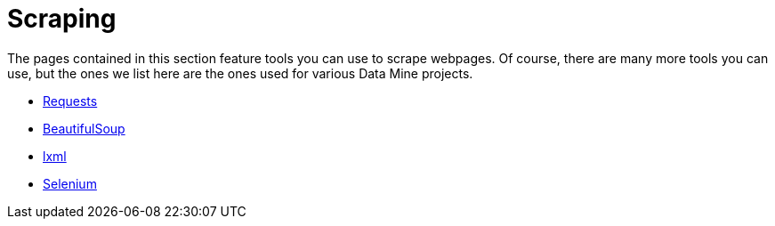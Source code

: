 = Scraping

The pages contained in this section feature tools you can use to scrape webpages. Of course, there are many more tools you can use, but the ones we list here are the ones used for various Data Mine projects.

* xref:requests.adoc[Requests]
* xref:bs4.adoc[BeautifulSoup]
* xref:lxml.adoc[lxml]
* xref:selenium.adoc[Selenium]